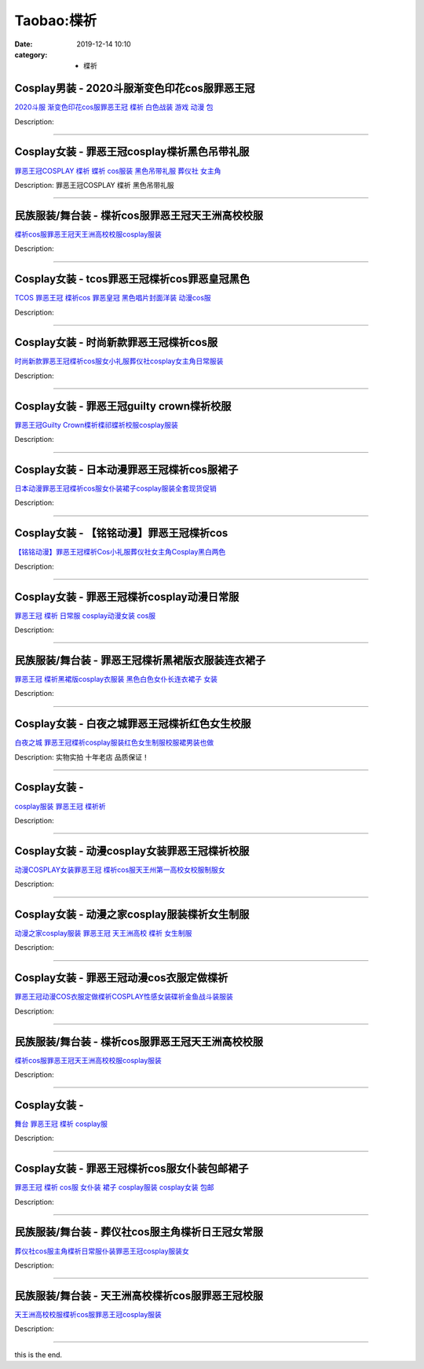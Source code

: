 Taobao:楪祈
###########

:date: 2019-12-14 10:10
:category: + 楪祈

Cosplay男装 - 2020斗服渐变色印花cos服罪恶王冠
==============================================================

.. image:: https://img.alicdn.com/bao/uploaded/i3/2206693913940/O1CN01KEUFv91eyZ5Bzl9WO_!!0-item_pic.jpg_300x300
   :alt: 2020斗服 渐变色印花cos服罪恶王冠 楪祈 白色战装 游戏 动漫 包

\ `2020斗服 渐变色印花cos服罪恶王冠 楪祈 白色战装 游戏 动漫 包 <//s.click.taobao.com/t?e=m%3D2%26s%3DXI%2Biu1KQmuAcQipKwQzePOeEDrYVVa64lwnaF1WLQxlyINtkUhsv0J17BZ0bRvcbFmKSH%2FLa%2FwCbDNFqysmgm1%2BqIKQJ3JXRtMoTPL9YJHaTRAJy7E%2FdnkeSfk%2FNwBd41GPduzu4oNqbvimWzxqcUdwNDWCgdFRvUJyjIGX9oN2PeTinqEleJzF5uzLQi25QuwIPtUMFXLeiZ%2BQMlGz6FQ%3D%3D&scm=null&pvid=100_11.229.191.113_124913_611585931163529030&app_pvid=59590_11.88.161.6_957_1585931163525&ptl=floorId:2836;originalFloorId:2836;pvid:100_11.229.191.113_124913_611585931163529030;app_pvid:59590_11.88.161.6_957_1585931163525&xId=4Omtpdsi8eLQMn0mp7OTvavyA0A2YVK92bujDTGfgNjcXnrdkPouWuYdUEgPqbrHT9omJj48BPkODCSzWWUuJGjJhnn4cwRSrjbrzLjgwDGd&union_lens=lensId%3AMAPI%401585931163%400b58a106_0e52_17140dd17c7_2b14%4001>`__

Description: 

------------------------

Cosplay女装 - 罪恶王冠cosplay楪祈黑色吊带礼服
==============================================================

.. image:: https://img.alicdn.com/bao/uploaded/i4/TB1F4J0FVXXXXblXpXXXXXXXXXX_!!0-item_pic.jpg_300x300
   :alt: 罪恶王冠COSPLAY 楪祈 蝶祈 cos服装 黑色吊带礼服 葬仪社 女主角

\ `罪恶王冠COSPLAY 楪祈 蝶祈 cos服装 黑色吊带礼服 葬仪社 女主角 <//s.click.taobao.com/t?e=m%3D2%26s%3DumtkL%2Fpw7QAcQipKwQzePOeEDrYVVa64lwnaF1WLQxlyINtkUhsv0J17BZ0bRvcbFmKSH%2FLa%2FwCbDNFqysmgm1%2BqIKQJ3JXRtMoTPL9YJHaTRAJy7E%2FdnkeSfk%2FNwBd41GPduzu4oNq2479E1UpyjiLe12apF0yI9H7WalUkZ9wan5D3QbLj2TF5uzLQi25QuwIPtUMFXLeiZ%2BQMlGz6FQ%3D%3D&scm=null&pvid=100_11.229.191.113_124913_611585931163529030&app_pvid=59590_11.88.161.6_957_1585931163525&ptl=floorId:2836;originalFloorId:2836;pvid:100_11.229.191.113_124913_611585931163529030;app_pvid:59590_11.88.161.6_957_1585931163525&xId=7q9j0jBNyDAtp8mmPYXQ8PYZZb0GJA4ew4TQMT5FDjMuYWFkwBIexOl5k0tvWRM2NGySwWaRR0wa79ovXhbkfetbH8Si9jUWoy5LpPdctHoi&union_lens=lensId%3AMAPI%401585931163%400b58a106_0e52_17140dd17c7_2b15%4001>`__

Description: 罪恶王冠COSPLAY 楪祈 黑色吊带礼服

------------------------

民族服装/舞台装 - 楪祈cos服罪恶王冠天王洲高校校服
========================================================

.. image:: https://img.alicdn.com/bao/uploaded/i4/2200663553321/O1CN01usHEEA1aP3uqbGnL2_!!0-item_pic.jpg_300x300
   :alt: 楪祈cos服罪恶王冠天王洲高校校服cosplay服装

\ `楪祈cos服罪恶王冠天王洲高校校服cosplay服装 <//s.click.taobao.com/t?e=m%3D2%26s%3DmiESWxuTYtUcQipKwQzePOeEDrYVVa64lwnaF1WLQxlyINtkUhsv0J17BZ0bRvcbFmKSH%2FLa%2FwCbDNFqysmgm1%2BqIKQJ3JXRtMoTPL9YJHaTRAJy7E%2FdnkeSfk%2FNwBd41GPduzu4oNrDZfvDijqQxGBTqySkXkIEgRf%2FbRa%2FXSPyjTDD4qPlITF5uzLQi25QuwIPtUMFXLeiZ%2BQMlGz6FQ%3D%3D&scm=null&pvid=100_11.229.191.113_124913_611585931163529030&app_pvid=59590_11.88.161.6_957_1585931163525&ptl=floorId:2836;originalFloorId:2836;pvid:100_11.229.191.113_124913_611585931163529030;app_pvid:59590_11.88.161.6_957_1585931163525&xId=EBwcI40qLFRNQrYmpMNrEnjcZpYFBoSsL41f5jf7DkY8fBqHzuBESvnIl4GMLNRMbFW8Awk57CAWxl5XrEbuIXLJBFatZ8XW1XacHTuTdmN&union_lens=lensId%3AMAPI%401585931163%400b58a106_0e52_17140dd17c7_2b16%4001>`__

Description: 

------------------------

Cosplay女装 - tcos罪恶王冠楪祈cos罪恶皇冠黑色
==============================================================

.. image:: https://img.alicdn.com/bao/uploaded/i3/34927741/O1CN01pgQncY273QWnMEkUk_!!0-item_pic.jpg_300x300
   :alt: TCOS 罪恶王冠 楪祈cos 罪恶皇冠 黑色唱片封面洋装 动漫cos服

\ `TCOS 罪恶王冠 楪祈cos 罪恶皇冠 黑色唱片封面洋装 动漫cos服 <//s.click.taobao.com/t?e=m%3D2%26s%3DQ9QOUoHfa%2BMcQipKwQzePOeEDrYVVa64lwnaF1WLQxlyINtkUhsv0J17BZ0bRvcbFmKSH%2FLa%2FwCbDNFqysmgm1%2BqIKQJ3JXRtMoTPL9YJHaTRAJy7E%2FdnkeSfk%2FNwBd41GPduzu4oNr%2B3PRN%2BNT1R6wianyiqFdC3X6YOs1TuFKcnCNKRNFRmAJXHfi3MFiexg5p7bh%2BFbQ%3D&scm=null&pvid=100_11.229.191.113_124913_611585931163529030&app_pvid=59590_11.88.161.6_957_1585931163525&ptl=floorId:2836;originalFloorId:2836;pvid:100_11.229.191.113_124913_611585931163529030;app_pvid:59590_11.88.161.6_957_1585931163525&xId=3td0272P5PoxGbXvTDu0kehoUicjeDahYCdOn5llgKiezyeIjFLPHEtoqZ42F2ibCMRZ4BFHQSyrvWw9xEdmPX8c2uFCcqchxTE8PYPQWLmj&union_lens=lensId%3AMAPI%401585931163%400b58a106_0e52_17140dd17c7_2b17%4001>`__

Description: 

------------------------

Cosplay女装 - 时尚新款罪恶王冠楪祈cos服
====================================================

.. image:: https://img.alicdn.com/bao/uploaded/i4/2206720385955/O1CN01yOD70q1trR9C7l4Qh_!!0-item_pic.jpg_300x300
   :alt: 时尚新款罪恶王冠楪祈cos服女小礼服葬仪社cosplay女主角日常服装

\ `时尚新款罪恶王冠楪祈cos服女小礼服葬仪社cosplay女主角日常服装 <//s.click.taobao.com/t?e=m%3D2%26s%3DbYzmZYU9L7wcQipKwQzePOeEDrYVVa64lwnaF1WLQxlyINtkUhsv0J17BZ0bRvcbFmKSH%2FLa%2FwCbDNFqysmgm1%2BqIKQJ3JXRtMoTPL9YJHaTRAJy7E%2FdnkeSfk%2FNwBd41GPduzu4oNrg%2BvVPtZxVh%2BB1Kbn1DIAAo1v4%2FILWTit9JSAOsZEB6DF5uzLQi25QuwIPtUMFXLeiZ%2BQMlGz6FQ%3D%3D&scm=null&pvid=100_11.229.191.113_124913_611585931163529030&app_pvid=59590_11.88.161.6_957_1585931163525&ptl=floorId:2836;originalFloorId:2836;pvid:100_11.229.191.113_124913_611585931163529030;app_pvid:59590_11.88.161.6_957_1585931163525&xId=HHcHvxVEgyp6CM4LUqdThlUbOPlFoRqdyVR77A4TkRWxPgygVOJDVbJ87dACC4X0gElAVCKuWg4Kvk6JZhPgtTgOlbUcbnjJe9CzIKELhO5&union_lens=lensId%3AMAPI%401585931163%400b58a106_0e52_17140dd17c7_2b18%4001>`__

Description: 

------------------------

Cosplay女装 - 罪恶王冠guilty crown楪祈校服
================================================================

.. image:: https://img.alicdn.com/bao/uploaded/i2/2000589254/TB2haQvmVXXXXbPXpXXXXXXXXXX_!!2000589254.jpg_300x300
   :alt: 罪恶王冠Guilty Crown楪祈楪祁蝶祈校服cosplay服装

\ `罪恶王冠Guilty Crown楪祈楪祁蝶祈校服cosplay服装 <//s.click.taobao.com/t?e=m%3D2%26s%3Dzl%2BzrHjUVm8cQipKwQzePOeEDrYVVa64lwnaF1WLQxlyINtkUhsv0J17BZ0bRvcbFmKSH%2FLa%2FwCbDNFqysmgm1%2BqIKQJ3JXRtMoTPL9YJHaTRAJy7E%2FdnkeSfk%2FNwBd41GPduzu4oNqGnCcMFYR2LaS3E0GyFx3zFEhj4z06jnHn1ThTCYeoGK6h5gRBXjFNxgxdTc00KD8%3D&scm=null&pvid=100_11.229.191.113_124913_611585931163529030&app_pvid=59590_11.88.161.6_957_1585931163525&ptl=floorId:2836;originalFloorId:2836;pvid:100_11.229.191.113_124913_611585931163529030;app_pvid:59590_11.88.161.6_957_1585931163525&xId=6tZ2XTUt81AC33OP5ORQShIj7bWhcexUJW2akCgYXeg9RfCZ26rnhBatJL7Da6mEEvibHRzIWiQMQfp2pEM4Rtbe75g9gb5Mg4tNs4LI58PS&union_lens=lensId%3AMAPI%401585931163%400b58a106_0e52_17140dd17c8_2b19%4001>`__

Description: 

------------------------

Cosplay女装 - 日本动漫罪恶王冠楪祈cos服裙子
========================================================

.. image:: https://img.alicdn.com/bao/uploaded/i3/1088115578/O1CN01EHyGGF1r4lptGFmdi_!!1088115578.jpg_300x300
   :alt: 日本动漫罪恶王冠楪祈cos服女仆装裙子cosplay服装全套现货促销

\ `日本动漫罪恶王冠楪祈cos服女仆装裙子cosplay服装全套现货促销 <//s.click.taobao.com/t?e=m%3D2%26s%3D55B0VYmwt5AcQipKwQzePOeEDrYVVa64lwnaF1WLQxlyINtkUhsv0J17BZ0bRvcbFmKSH%2FLa%2FwCbDNFqysmgm1%2BqIKQJ3JXRtMoTPL9YJHaTRAJy7E%2FdnkeSfk%2FNwBd41GPduzu4oNoEx8D9StpUD2%2BTcptyxk9BLhfAw4GF2KymGFZ1RCqIt66h5gRBXjFNxgxdTc00KD8%3D&scm=null&pvid=100_11.229.191.113_124913_611585931163529030&app_pvid=59590_11.88.161.6_957_1585931163525&ptl=floorId:2836;originalFloorId:2836;pvid:100_11.229.191.113_124913_611585931163529030;app_pvid:59590_11.88.161.6_957_1585931163525&xId=4oi68cVkncVA54tXDAF6woFYrR62gwP2MNSWz8lzuln1cFzxDbxTMeMMb48kaiI3fUh98KBv9IzhCRaURare6NKTJ4FhoxQSs3e99iIVxjYO&union_lens=lensId%3AMAPI%401585931163%400b58a106_0e52_17140dd17c8_2b1a%4001>`__

Description: 

------------------------

Cosplay女装 - 【铭铭动漫】罪恶王冠楪祈cos
======================================================

.. image:: https://img.alicdn.com/bao/uploaded/i4/T1smezFIlaXXXXXXXX_!!0-item_pic.jpg_300x300
   :alt: 【铭铭动漫】罪恶王冠楪祈Cos小礼服葬仪社女主角Cosplay黑白两色

\ `【铭铭动漫】罪恶王冠楪祈Cos小礼服葬仪社女主角Cosplay黑白两色 <//s.click.taobao.com/t?e=m%3D2%26s%3DKdIyFa8vSvEcQipKwQzePOeEDrYVVa64lwnaF1WLQxlyINtkUhsv0J17BZ0bRvcbFmKSH%2FLa%2FwCbDNFqysmgm1%2BqIKQJ3JXRtMoTPL9YJHaTRAJy7E%2FdnkeSfk%2FNwBd41GPduzu4oNo1qXG7E7CwU92sZB8asAZKGYu3NF%2FXFW8cwDpOEAd3v2dvefvtgkwCIYULNg46oBA%3D&scm=null&pvid=100_11.229.191.113_124913_611585931163529030&app_pvid=59590_11.88.161.6_957_1585931163525&ptl=floorId:2836;originalFloorId:2836;pvid:100_11.229.191.113_124913_611585931163529030;app_pvid:59590_11.88.161.6_957_1585931163525&xId=2mJjwFlExqwmTyrD7VjitAHAZYA27sWGI5pzBlVyLWhPmyFNJ8HDMPaRgbbMP782zdS4zNJen2z0JyTLSdU1uvPveoRVFGoRVIiM6fo6o9t8&union_lens=lensId%3AMAPI%401585931163%400b58a106_0e52_17140dd17c8_2b1b%4001>`__

Description: 

------------------------

Cosplay女装 - 罪恶王冠楪祈cosplay动漫日常服
============================================================

.. image:: https://img.alicdn.com/bao/uploaded/i3/TB1EHe.HXXXXXagXXXXXXXXXXXX_!!0-item_pic.jpg_300x300
   :alt: 罪恶王冠 楪祈 日常服 cosplay动漫女装 cos服

\ `罪恶王冠 楪祈 日常服 cosplay动漫女装 cos服 <//s.click.taobao.com/t?e=m%3D2%26s%3DT9UQ2yi%2BMa8cQipKwQzePOeEDrYVVa64lwnaF1WLQxlyINtkUhsv0J17BZ0bRvcbFmKSH%2FLa%2FwCbDNFqysmgm1%2BqIKQJ3JXRtMoTPL9YJHaTRAJy7E%2FdnkeSfk%2FNwBd41GPduzu4oNp6TNauvwVzMf%2FJAVpaf%2Fgv1DLFBn3VPXS9Fe%2F57Oilc2Ahzz2m%2BqcqcSpj5qSCmbA%3D&scm=null&pvid=100_11.229.191.113_124913_611585931163529030&app_pvid=59590_11.88.161.6_957_1585931163525&ptl=floorId:2836;originalFloorId:2836;pvid:100_11.229.191.113_124913_611585931163529030;app_pvid:59590_11.88.161.6_957_1585931163525&xId=71yncRmwb0SGlAyb8Ox5CiQYX2OOyRBfdhiv49x7IE3OjHprBQ2KruKG2swKovQd9Lb9SYYXNPyQ5Z3z2TjSeMMMtkFToFmfdLpUg8v5QoYj&union_lens=lensId%3AMAPI%401585931163%400b58a106_0e52_17140dd17c8_2b1c%4001>`__

Description: 

------------------------

民族服装/舞台装 - 罪恶王冠楪祈黑裙版衣服装连衣裙子
======================================================

.. image:: https://img.alicdn.com/bao/uploaded/i1/67104962/O1CN011mWdkWgjaLKNFVt_!!67104962.jpg_300x300
   :alt: 罪恶王冠 楪祈黑裙版cosplay衣服装 黑色白色女仆长连衣裙子 女装

\ `罪恶王冠 楪祈黑裙版cosplay衣服装 黑色白色女仆长连衣裙子 女装 <//s.click.taobao.com/t?e=m%3D2%26s%3D2gRs4TpfbrAcQipKwQzePOeEDrYVVa64lwnaF1WLQxlyINtkUhsv0J17BZ0bRvcbFmKSH%2FLa%2FwCbDNFqysmgm1%2BqIKQJ3JXRtMoTPL9YJHaTRAJy7E%2FdnkeSfk%2FNwBd41GPduzu4oNqmORt4EJGhY4cL4OTSkxIxAm2I7vm%2FaarXowdyQezzRGdvefvtgkwCIYULNg46oBA%3D&scm=null&pvid=100_11.229.191.113_124913_611585931163529030&app_pvid=59590_11.88.161.6_957_1585931163525&ptl=floorId:2836;originalFloorId:2836;pvid:100_11.229.191.113_124913_611585931163529030;app_pvid:59590_11.88.161.6_957_1585931163525&xId=4kzDvhwc2sUgzutbRB5tTwaS31NHUrr1KvhSW4HbHQtIT8YRhCIwhmAfyH86OIAkIgd8O5XQqZ5GIdMuxVA6tIdnUEMFVgZjq1bL8CJQFcH6&union_lens=lensId%3AMAPI%401585931163%400b58a106_0e52_17140dd17c8_2b1d%4001>`__

Description: 

------------------------

Cosplay女装 - 白夜之城罪恶王冠楪祈红色女生校服
========================================================

.. image:: https://img.alicdn.com/bao/uploaded/i1/T163WKXb0nXXbvhIZW_022745.jpg_300x300
   :alt: 白夜之城 罪恶王冠楪祈cosplay服装红色女生制服校服裙男装也做

\ `白夜之城 罪恶王冠楪祈cosplay服装红色女生制服校服裙男装也做 <//s.click.taobao.com/t?e=m%3D2%26s%3DgP5CfSKo2U0cQipKwQzePOeEDrYVVa64lwnaF1WLQxlyINtkUhsv0J17BZ0bRvcbFmKSH%2FLa%2FwCbDNFqysmgm1%2BqIKQJ3JXRtMoTPL9YJHaTRAJy7E%2FdnkeSfk%2FNwBd41GPduzu4oNojuK3CcaRvonhtCYd1%2BON4PZffOt3jmrylRGJkN%2BkjGgJXHfi3MFiexg5p7bh%2BFbQ%3D&scm=null&pvid=100_11.229.191.113_124913_611585931163529030&app_pvid=59590_11.88.161.6_957_1585931163525&ptl=floorId:2836;originalFloorId:2836;pvid:100_11.229.191.113_124913_611585931163529030;app_pvid:59590_11.88.161.6_957_1585931163525&xId=JZmWsyp55waf5dcQRWINesnSknsAcj9aSG0FDK5hGybenFEQmOaw5RXuGSN5qvzd5OJNVNwG9HQONn9f0IQFVDcBUVqN3DGfMohTclZoI7N&union_lens=lensId%3AMAPI%401585931163%400b58a106_0e52_17140dd17c8_2b1e%4001>`__

Description: 实物实拍 十年老店 品质保证！

------------------------

Cosplay女装 - 
========================

.. image:: https://img.alicdn.com/bao/uploaded/i2/T1991SFHpcXXXXXXXX_!!0-item_pic.jpg_300x300
   :alt: cosplay服装 罪恶王冠 楪祈祈

\ `cosplay服装 罪恶王冠 楪祈祈 <//s.click.taobao.com/t?e=m%3D2%26s%3D9cGWNUpW3SMcQipKwQzePOeEDrYVVa64lwnaF1WLQxlyINtkUhsv0J17BZ0bRvcbFmKSH%2FLa%2FwCbDNFqysmgm1%2BqIKQJ3JXRtMoTPL9YJHaTRAJy7E%2FdnkeSfk%2FNwBd41GPduzu4oNpYvnMB6zkwWV8A11DJhuW6FBvMMRHsEyzAEasdsgo1tmAhzz2m%2BqcqcSpj5qSCmbA%3D&scm=null&pvid=100_11.229.191.113_124913_611585931163529030&app_pvid=59590_11.88.161.6_957_1585931163525&ptl=floorId:2836;originalFloorId:2836;pvid:100_11.229.191.113_124913_611585931163529030;app_pvid:59590_11.88.161.6_957_1585931163525&xId=5iBcf3zhaJ4oW8In6y8K9ruvn4OVJKR9LTFs07EN8Ub3nSwtNnpCmS9nKSmDugpQajpADNPOLcNe5WrwkY0NL3svDbZT7ruTasaXKpiHvKN2&union_lens=lensId%3AMAPI%401585931163%400b58a106_0e52_17140dd17c8_2b1f%4001>`__

Description: 

------------------------

Cosplay女装 - 动漫cosplay女装罪恶王冠楪祈校服
==============================================================

.. image:: https://img.alicdn.com/bao/uploaded/i4/20126358/O1CN01wbjIuj1wq0lREK3v1_!!0-item_pic.jpg_300x300
   :alt: 动漫COSPLAY女装罪恶王冠 楪祈cos服天王州第一高校女校服制服女

\ `动漫COSPLAY女装罪恶王冠 楪祈cos服天王州第一高校女校服制服女 <//s.click.taobao.com/t?e=m%3D2%26s%3D26pq4CMliKgcQipKwQzePOeEDrYVVa64lwnaF1WLQxlyINtkUhsv0J17BZ0bRvcbFmKSH%2FLa%2FwCbDNFqysmgm1%2BqIKQJ3JXRtMoTPL9YJHaTRAJy7E%2FdnkeSfk%2FNwBd41GPduzu4oNr%2BGwuYDi3Vm3H8cdI8NVGPpME%2FyGy3zlCL3XSfIWoYyQJXHfi3MFiexg5p7bh%2BFbQ%3D&scm=null&pvid=100_11.229.191.113_124913_611585931163529030&app_pvid=59590_11.88.161.6_957_1585931163525&ptl=floorId:2836;originalFloorId:2836;pvid:100_11.229.191.113_124913_611585931163529030;app_pvid:59590_11.88.161.6_957_1585931163525&xId=5j5tKjkOohAcdLnRd5MRsCQGt1YkJNjLSkieNeFe1VekdHILQq6xqG1KGiJYh8PZoFsMcWdlVKmqwrcv6LsVDUxYsJFY0snIUrtuniI0uZ3K&union_lens=lensId%3AMAPI%401585931163%400b58a106_0e52_17140dd17c8_2b20%4001>`__

Description: 

------------------------

Cosplay女装 - 动漫之家cosplay服装楪祈女生制服
==============================================================

.. image:: https://img.alicdn.com/bao/uploaded/i4/T1uIYEXXpdXXbcID3._113600.jpg_300x300
   :alt: 动漫之家cosplay服装  罪恶王冠 天王洲高校 楪祈 女生制服

\ `动漫之家cosplay服装  罪恶王冠 天王洲高校 楪祈 女生制服 <//s.click.taobao.com/t?e=m%3D2%26s%3DmdmlH8%2BjGbIcQipKwQzePOeEDrYVVa64lwnaF1WLQxlyINtkUhsv0J17BZ0bRvcbFmKSH%2FLa%2FwCbDNFqysmgm1%2BqIKQJ3JXRtMoTPL9YJHaTRAJy7E%2FdnkeSfk%2FNwBd41GPduzu4oNpYup%2BkWyUvlIXZXo2PKuRwXxylnWRsTkz9pElIsXItYWdvefvtgkwCIYULNg46oBA%3D&scm=null&pvid=100_11.229.191.113_124913_611585931163529030&app_pvid=59590_11.88.161.6_957_1585931163525&ptl=floorId:2836;originalFloorId:2836;pvid:100_11.229.191.113_124913_611585931163529030;app_pvid:59590_11.88.161.6_957_1585931163525&xId=5zR4FEzZXlS6xBZRpJGAzsxnt6m9cRziL4yfpYeoY3cbR3oo19ygge1FjICgAfK2y1XB6s5iQGULvEbVwvG1DRia7UAvYzY5Yu77Nkh3cjiZ&union_lens=lensId%3AMAPI%401585931163%400b58a106_0e52_17140dd17c8_2b21%4001>`__

Description: 

------------------------

Cosplay女装 - 罪恶王冠动漫cos衣服定做楪祈
======================================================

.. image:: https://img.alicdn.com/bao/uploaded/i2/642773482/O1CN01j8GAow1baneld6pz0_!!0-item_pic.jpg_300x300
   :alt: 罪恶王冠动漫COS衣服定做楪祈COSPLAY性感女装碟祈金鱼战斗装服装

\ `罪恶王冠动漫COS衣服定做楪祈COSPLAY性感女装碟祈金鱼战斗装服装 <//s.click.taobao.com/t?e=m%3D2%26s%3D2ZZp%2BGgrbc0cQipKwQzePOeEDrYVVa64lwnaF1WLQxlyINtkUhsv0J17BZ0bRvcbFmKSH%2FLa%2FwCbDNFqysmgm1%2BqIKQJ3JXRtMoTPL9YJHaTRAJy7E%2FdnkeSfk%2FNwBd41GPduzu4oNqO7Zt6htxZaRSpQiP8LAlcbkBjtZEAIMa%2FwAIdAEE4RGdvefvtgkwCIYULNg46oBA%3D&scm=null&pvid=100_11.229.191.113_124913_611585931163529030&app_pvid=59590_11.88.161.6_957_1585931163525&ptl=floorId:2836;originalFloorId:2836;pvid:100_11.229.191.113_124913_611585931163529030;app_pvid:59590_11.88.161.6_957_1585931163525&xId=4LOLATZNUp3kcEbpTtVeM49d21DrTPe7l9Vp0a9FXQv7yQ9qYgVAmlzR5Osd01U0nWl2tCX6UzBhXcSIFZILfILS9jkF4qgO8Bjf5yEPgMTV&union_lens=lensId%3AMAPI%401585931163%400b58a106_0e52_17140dd17c8_2b22%4001>`__

Description: 

------------------------

民族服装/舞台装 - 楪祈cos服罪恶王冠天王洲高校校服
========================================================

.. image:: https://img.alicdn.com/bao/uploaded/i4/2200667124138/O1CN018c5n4t1gRFVofoUHY_!!0-item_pic.jpg_300x300
   :alt: 楪祈cos服罪恶王冠天王洲高校校服cosplay服装

\ `楪祈cos服罪恶王冠天王洲高校校服cosplay服装 <//s.click.taobao.com/t?e=m%3D2%26s%3DTewHwYOEL4kcQipKwQzePOeEDrYVVa64lwnaF1WLQxlyINtkUhsv0J17BZ0bRvcbFmKSH%2FLa%2FwCbDNFqysmgm1%2BqIKQJ3JXRtMoTPL9YJHaTRAJy7E%2FdnkeSfk%2FNwBd41GPduzu4oNrDZfvDijqQxOjjvsIn1a%2Bx89wMT2%2FCFuXMf5RXM807djF5uzLQi25QuwIPtUMFXLeiZ%2BQMlGz6FQ%3D%3D&scm=null&pvid=100_11.229.191.113_124913_611585931163529030&app_pvid=59590_11.88.161.6_957_1585931163525&ptl=floorId:2836;originalFloorId:2836;pvid:100_11.229.191.113_124913_611585931163529030;app_pvid:59590_11.88.161.6_957_1585931163525&xId=5Nex0O3zdQ2wIW8h3I9Gut2TdsO1Wnv3wI2lkTNKWqXbcpwPseyfANVhpt7MKl4orlEyBNwxmRWNauzARkhl8SVulBn8zD2IiKLzbcN8Ygf5&union_lens=lensId%3AMAPI%401585931163%400b58a106_0e52_17140dd17c8_2b23%4001>`__

Description: 

------------------------

Cosplay女装 - 
========================

.. image:: https://img.alicdn.com/bao/uploaded/i2/265003604/O1CN01hhqi7o1cUg0lg2II0_!!0-item_pic.jpg_300x300
   :alt: 舞台 罪恶王冠 楪祈 cosplay服

\ `舞台 罪恶王冠 楪祈 cosplay服 <//s.click.taobao.com/t?e=m%3D2%26s%3DxSTkE1jgoXEcQipKwQzePOeEDrYVVa64lwnaF1WLQxlyINtkUhsv0J17BZ0bRvcbFmKSH%2FLa%2FwCbDNFqysmgm1%2BqIKQJ3JXRtMoTPL9YJHaTRAJy7E%2FdnkeSfk%2FNwBd41GPduzu4oNpoGaMnoQvV6lKO9BgpD5pyQ77nRsIbBo%2Bbv%2FdW5gXbOWAhzz2m%2BqcqcSpj5qSCmbA%3D&scm=null&pvid=100_11.229.191.113_124913_611585931163529030&app_pvid=59590_11.88.161.6_957_1585931163525&ptl=floorId:2836;originalFloorId:2836;pvid:100_11.229.191.113_124913_611585931163529030;app_pvid:59590_11.88.161.6_957_1585931163525&xId=78pW0WBzckki1JcDGkSZl0Ubq4mjd6IppXpHY755s5yoZyFr6XViFuxRyKVEPsTux2ELBSwALrFg2BLQhfKwxXlACKFcE7j0yJZHyNcFuYH4&union_lens=lensId%3AMAPI%401585931163%400b58a106_0e52_17140dd17c8_2b24%4001>`__

Description: 

------------------------

Cosplay女装 - 罪恶王冠楪祈cos服女仆装包邮裙子
==========================================================

.. image:: https://img.alicdn.com/bao/uploaded/i1/2649571627/TB2luiirVXXXXX3XXXXXXXXXXXX_!!2649571627.jpg_300x300
   :alt: 罪恶王冠 楪祈 cos服 女仆装 裙子 cosplay服装 cosplay女装 包邮

\ `罪恶王冠 楪祈 cos服 女仆装 裙子 cosplay服装 cosplay女装 包邮 <//s.click.taobao.com/t?e=m%3D2%26s%3DpnGGOVtPo2McQipKwQzePOeEDrYVVa64lwnaF1WLQxlyINtkUhsv0J17BZ0bRvcbFmKSH%2FLa%2FwCbDNFqysmgm1%2BqIKQJ3JXRtMoTPL9YJHaTRAJy7E%2FdnkeSfk%2FNwBd41GPduzu4oNomjQsm%2FRFFLivemsO8rXuKcc1P4pzZQr9rnDpNxi9cwK6h5gRBXjFNxgxdTc00KD8%3D&scm=null&pvid=100_11.229.191.113_124913_611585931163529030&app_pvid=59590_11.88.161.6_957_1585931163525&ptl=floorId:2836;originalFloorId:2836;pvid:100_11.229.191.113_124913_611585931163529030;app_pvid:59590_11.88.161.6_957_1585931163525&xId=2I5cGiwi3FlPkSxEoSQPpFsclhwG8dLIbHuX9qUzxBIhAjLw2XbbJIrw5mtgCNSDEZLmANgAZcGwm4zJbdM0O00tJr7CId0nHskYaxjroDvl&union_lens=lensId%3AMAPI%401585931163%400b58a106_0e52_17140dd17c8_2b25%4001>`__

Description: 

------------------------

民族服装/舞台装 - 葬仪社cos服主角楪祈日王冠女常服
========================================================

.. image:: https://img.alicdn.com/bao/uploaded/i1/3110658684/O1CN01sMA2XY2E1K1b53OD4_!!0-item_pic.jpg_300x300
   :alt: 葬仪社cos服主角楪祈日常服仆装罪恶王冠cosplay服装女

\ `葬仪社cos服主角楪祈日常服仆装罪恶王冠cosplay服装女 <//s.click.taobao.com/t?e=m%3D2%26s%3DOW3EcP26gqIcQipKwQzePOeEDrYVVa64lwnaF1WLQxlyINtkUhsv0J17BZ0bRvcbFmKSH%2FLa%2FwCbDNFqysmgm1%2BqIKQJ3JXRtMoTPL9YJHaTRAJy7E%2FdnkeSfk%2FNwBd41GPduzu4oNqRmdVzzTOYKvUiw%2BOcSOVIz00fhyzjs0ateHQpztwG1a6h5gRBXjFNxgxdTc00KD8%3D&scm=null&pvid=100_11.229.191.113_124913_611585931163529030&app_pvid=59590_11.88.161.6_957_1585931163525&ptl=floorId:2836;originalFloorId:2836;pvid:100_11.229.191.113_124913_611585931163529030;app_pvid:59590_11.88.161.6_957_1585931163525&xId=6V1MmOnILhczsfhCyjaKFyfdHhfxSPyGW4pqBgNXkCF3AaHg4uR4CraL0AcuDRhIsXhPHusmhUWJZKllyKwjeAYCNO6zHu1DqSqdjgbzcgY5&union_lens=lensId%3AMAPI%401585931163%400b58a106_0e52_17140dd17c8_2b26%4001>`__

Description: 

------------------------

民族服装/舞台装 - 天王洲高校楪祈cos服罪恶王冠校服
========================================================

.. image:: https://img.alicdn.com/bao/uploaded/i1/3110658684/O1CN01AvW0bA2E1K1Sp4K1m_!!0-item_pic.jpg_300x300
   :alt: 天王洲高校校服楪祈cos服罪恶王冠cosplay服装

\ `天王洲高校校服楪祈cos服罪恶王冠cosplay服装 <//s.click.taobao.com/t?e=m%3D2%26s%3DMUCKu74cvN0cQipKwQzePOeEDrYVVa64lwnaF1WLQxlyINtkUhsv0J17BZ0bRvcbFmKSH%2FLa%2FwCbDNFqysmgm1%2BqIKQJ3JXRtMoTPL9YJHaTRAJy7E%2FdnkeSfk%2FNwBd41GPduzu4oNqRmdVzzTOYKvUiw%2BOcSOVI0j2gLU1Cue0Qtv2VRMe0OK6h5gRBXjFNxgxdTc00KD8%3D&scm=null&pvid=100_11.229.191.113_124913_611585931163529030&app_pvid=59590_11.88.161.6_957_1585931163525&ptl=floorId:2836;originalFloorId:2836;pvid:100_11.229.191.113_124913_611585931163529030;app_pvid:59590_11.88.161.6_957_1585931163525&xId=3dUGVPgH2dNevGP4FoeoiEyN52EOUFBRbGm5rvF3GwMR6vfSnzUjpN2Gxoze7cuq968XXxanaNkJuMAqVY0S5cwbHGcJOS1nsYD6qXDVJm5s&union_lens=lensId%3AMAPI%401585931163%400b58a106_0e52_17140dd17c8_2b27%4001>`__

Description: 

------------------------

this is the end.